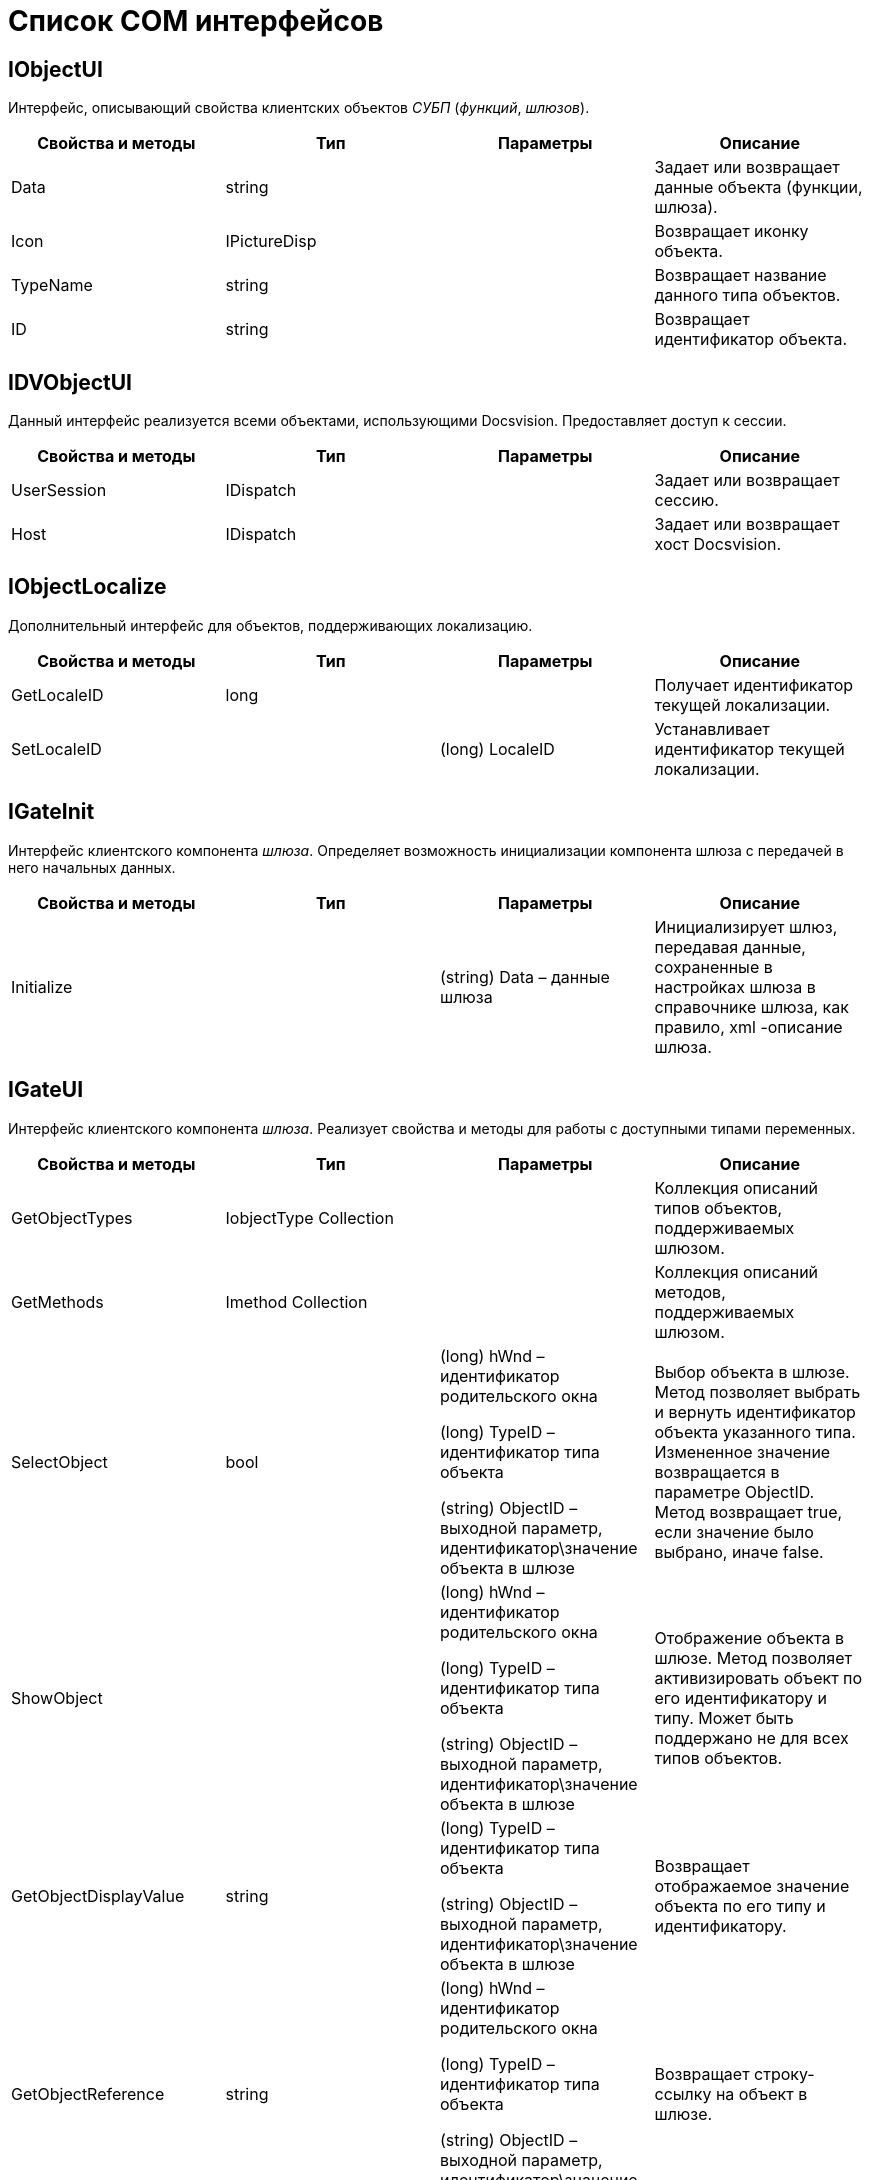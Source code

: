= Список COM интерфейсов

[[concept_gjt_m4p_zp__IObjectUI]]
== IObjectUI

Интерфейс, описывающий свойства клиентских объектов _СУБП_ (_функций_, _шлюзов_).

[cols=",,,",options="header"]
|===
|Свойства и методы |Тип |Параметры |Описание
|Data |string | |Задает или возвращает данные объекта (функции, шлюза).
|Icon |IPictureDisp | |Возвращает иконку объекта.
|TypeName |string | |Возвращает название данного типа объектов.
|ID |string | |Возвращает идентификатор объекта.
|===

[[concept_gjt_m4p_zp__IDVObjectUI]]
== IDVObjectUI

Данный интерфейс реализуется всеми объектами, использующими Docsvision. Предоставляет доступ к сессии.

[cols=",,,",options="header"]
|===
|Свойства и методы |Тип |Параметры |Описание
|UserSession |IDispatch | |Задает или возвращает сессию.
|Host |IDispatch | |Задает или возвращает хост Docsvision.
|===

[[concept_gjt_m4p_zp__IObjectLocalize]]
== IObjectLocalize

Дополнительный интерфейс для объектов, поддерживающих локализацию.

[cols=",,,",options="header"]
|===
|Свойства и методы |Тип |Параметры |Описание
|GetLocaleID |long | |Получает идентификатор текущей локализации.
|SetLocaleID | |(long) LocaleID |Устанавливает идентификатор текущей локализации.
|===

[[concept_gjt_m4p_zp__IGateInit]]
== IGateInit

Интерфейс клиентского компонента _шлюза_. Определяет возможность инициализации компонента шлюза с передачей в него начальных данных.

[cols=",,,",options="header"]
|===
|Свойства и методы |Тип |Параметры |Описание
|Initialize | |(string) Data – данные шлюза |Инициализирует шлюз, передавая данные, сохраненные в настройках шлюза в справочнике шлюза, как правило, xml -описание шлюза.
|===

[[concept_gjt_m4p_zp__IGateUI]]
== IGateUI

Интерфейс клиентского компонента _шлюза_. Реализует свойства и методы для работы с доступными типами переменных.

[cols=",,,",options="header"]
|===
|Свойства и методы |Тип |Параметры |Описание
|GetObjectTypes |IobjectType Collection | |Коллекция описаний типов объектов, поддерживаемых шлюзом.
|GetMethods |Imethod Collection | |Коллекция описаний методов, поддерживаемых шлюзом.
|SelectObject |bool a|
(long) hWnd – идентификатор родительского окна

(long) TypeID – идентификатор типа объекта

(string) ObjectID – выходной параметр, идентификатор\значение объекта в шлюзе

|Выбор объекта в шлюзе. Метод позволяет выбрать и вернуть идентификатор объекта указанного типа. Измененное значение возвращается в параметре ObjectID. Метод возвращает true, если значение было выбрано, иначе false.
|ShowObject | a|
(long) hWnd – идентификатор родительского окна

(long) TypeID – идентификатор типа объекта

(string) ObjectID – выходной параметр, идентификатор\значение объекта в шлюзе

|Отображение объекта в шлюзе. Метод позволяет активизировать объект по его идентификатору и типу. Может быть поддержано не для всех типов объектов.
|GetObjectDisplayValue |string a|
(long) TypeID – идентификатор типа объекта

(string) ObjectID – выходной параметр, идентификатор\значение объекта в шлюзе

|Возвращает отображаемое значение объекта по его типу и идентификатору.
|GetObjectReference |string a|
(long) hWnd – идентификатор родительского окна

(long) TypeID – идентификатор типа объекта

(string) ObjectID – выходной параметр, идентификатор\значение объекта в шлюзе

|Возвращает строку-ссылку на объект в шлюзе.
|GetQuickSearchValues |IDispatch a|
(long) TypeID – идентификатор типа объекта

(string) ObjectID – выходной параметр, идентификатор\значение объекта в шлюзе

|Возвращает коллекцию идентификаторов объектов, найденных по строке, заданной параметром SearchFor.
|===

[[concept_gjt_m4p_zp__IFunctionUI]]
== IFunctionUI

Интерфейс клиентского компонента _шлюза_. Реализует методы, вызываемые карточкой бизнес-процесса при работе с _функцией_.

[cols=",,,",options="header"]
|===
|Свойства и методы |Тип |Параметры |Описание
|GetRequiredGates |string | |Возвращает список идентификаторов необходимых шлюзов (разделенных запятой).
|AllowExecute |string | |Выполняет проверку на наличие всех необходимых для запуска функции данных. Возвращает true, если функция готова к выполнению, иначе false.
|===

[[concept_gjt_m4p_zp__IExportableFunctionUI]]
== IExportableFunctionUI

Клиентский интерфейс для _функций_, обладающих собственным механизмом экспорта/импорта в XML.

[cols=",,,",options="header"]
|===
|Свойства и методы |Тип |Параметры |Описание
|Export |string | |Вызывается при экспорте функции. Возвращает данные для экспорта в виде строки.
|Import | |(string) Data – данные функции |Вызывается при импорте функции.
|===

[[concept_gjt_m4p_zp__IStateFunctionUI]]
== IStateFunctionUI

Клиентский интерфейс для _функций_, обладающих собственным набором состояний.

[cols=",,,",options="header"]
|===
|Свойства и методы |Тип |Параметры |Описание
|CurrentIcon |IPictureDisp | |Возвращает иконку для текущего состояния.
|CurrentName |string | |Возвращает локализованное название текущего состояния.
|CurrentColor |long | |Возвращает цвет иконки для текущего состояния (в формате OLE Color).
|CurrentFunction |IDispatch | |Задает или возвращает данные о состоянии функции.
|===
